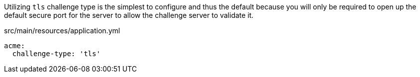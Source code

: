 Utilizing `tls` challenge type is the simplest to configure and thus the default because you will only be required
to open up the default secure port for the server to allow the challenge server to validate it.

.src/main/resources/application.yml
[source,yaml]
----
acme:
  challenge-type: 'tls'
----